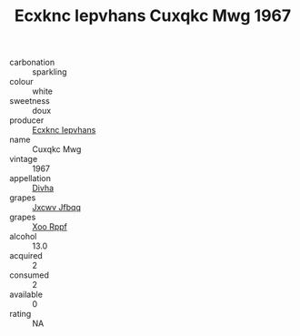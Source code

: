 :PROPERTIES:
:ID:                     ce2243e3-bb4e-4ac1-8cb7-198f682ec6b6
:END:
#+TITLE: Ecxknc Iepvhans Cuxqkc Mwg 1967

- carbonation :: sparkling
- colour :: white
- sweetness :: doux
- producer :: [[id:e9b35e4c-e3b7-4ed6-8f3f-da29fba78d5b][Ecxknc Iepvhans]]
- name :: Cuxqkc Mwg
- vintage :: 1967
- appellation :: [[id:c31dd59d-0c4f-4f27-adba-d84cb0bd0365][Divha]]
- grapes :: [[id:41eb5b51-02da-40dd-bfd6-d2fb425cb2d0][Jxcwv Jfbqq]]
- grapes :: [[id:4b330cbb-3bc3-4520-af0a-aaa1a7619fa3][Xoo Rppf]]
- alcohol :: 13.0
- acquired :: 2
- consumed :: 2
- available :: 0
- rating :: NA


